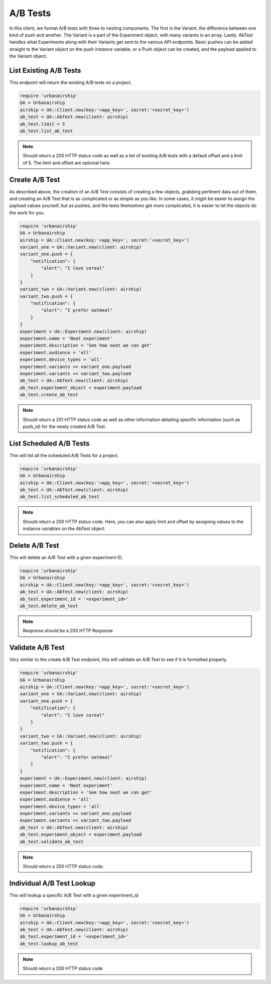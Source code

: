 A/B Tests
=========

In this client, we format A/B tests with three to nesting components. The first is the Variant,
the difference between one kind of push and another. The Variant is a part of the Experiment
object, with many variants in an array. Lastly. AbTest handles what Experiments along with their Variants 
get sent to the various API endpoints. Basic pushes can be added straight to the Variant object
on the push instance variable, or a Push object can be created, and the payload applied to the
Variant object. 

List Existing A/B Tests
-----------------------

This endpoint will return the existing A/B tests on a project. 

.. code-block:: ruby

    require 'urbanairship'
    UA = Urbanairship
    airship = UA::Client.new(key:'<app_key>', secret:'<secret_key>')
    ab_test = UA::AbTest.new(client: airship)
    ab_test.limit = 5
    ab_test.list_ab_test

.. note::

  Should return a 200 HTTP status code as well as a list of existing A/B tests with a
  default offset and a limit of 5. The limit and offset are optional here. 

Create A/B Test
----------------

As described above, the creation of an A/B Test consists of creating a few objects, grabbing
pertinent data out of them, and creating an A/B Test that is as complicated or as simple as you
like. In some cases, it might be easier to assign the payload values yourself, but as pushes,
and the tests themselves get more complicated, it is easier to let the objects do the work for you.


.. code-block:: ruby

    require 'urbanairship'
    UA = Urbanairship
    airship = UA::Client.new(key:'<app_key>', secret:'<secret_key>')
    variant_one = UA::Variant.new(client: airship)
    variant_one.push = {
        "notification": {
            "alert": "I love cereal"
        }
    }
    variant_two = UA::Variant.new(client: airship)
    variant_two.push = {
        "notification": {
            "alert": "I prefer oatmeal"
        }
    }
    experiment = UA::Experiment.new(client: airship)
    experiment.name = 'Neat experiment'
    experiment.description = 'See how neat we can get'
    experiment.audience = 'all'
    experiment.device_types = 'all'
    experiment.variants << variant_one.payload
    experiment.variants << variant_two.payload 
    ab_test = UA::AbTest.new(client: airship)
    ab_test.experiment_object = experiment.payload 
    ab_test.create_ab_test
    
.. note::
  
  Should return a 201 HTTP status code as well as other information detailing specific
  information (such as push_id) for the newly created A/B Test. 

List Scheduled A/B Tests
------------------------

This will list all the scheduled A/B Tests for a project. 

.. code-block:: ruby

    require 'urbanairship'
    UA = Urbanairship
    airship = UA::Client.new(key:'<app_key>', secret:'<secret_key>')
    ab_test = UA::AbTest.new(client: airship)
    ab_test.list_scheduled_ab_test

.. note::

  Should return a 200 HTTP status code. Here, you can also apply limit and offset by assigning
  values to the instance variables on the AbTest object. 

Delete A/B Test
----------------

This will delete an A/B Test with a given experiment ID. 

.. code-block:: ruby

    require 'urbanairship'
    UA = Urbanairship
    airship = UA::Client.new(key:'<app_key>', secret:'<secret_key>')
    ab_test = UA::AbTest.new(client: airship)
    ab_test.experiment_id = '<experiment_id>'
    ab_test.delete_ab_test

.. note::

    Response should be a 200 HTTP Response

Validate A/B Test
------------------

Very similar to the create A/B Test endpoint, this will validate an A/B Test to 
see if it is formatted properly. 

.. code-block:: ruby

    require 'urbanairship'
    UA = Urbanairship
    airship = UA::Client.new(key:'<app_key>', secret:'<secret_key>')
    variant_one = UA::Variant.new(client: airship)
    variant_one.push = {
        "notification": {
            "alert": "I love cereal"
        }
    }
    variant_two = UA::Variant.new(client: airship)
    variant_two.push = {
        "notification": {
            "alert": "I prefer oatmeal"
        }
    }
    experiment = UA::Experiment.new(client: airship)
    experiment.name = 'Neat experiment'
    experiment.description = 'See how neat we can get'
    experiment.audience = 'all'
    experiment.device_types = 'all'
    experiment.variants << variant_one.payload
    experiment.variants << variant_two.payload 
    ab_test = UA::AbTest.new(client: airship)
    ab_test.experiment_object = experiment.payload 
    ab_test.validate_ab_test

.. note::
  
  Should return a 200 HTTP status code. 

Individual A/B Test Lookup
--------------------------

This will lookup a specific A/B Test with a given experiment_id

.. code-block:: ruby

    require 'urbanairship'
    UA = Urbanairship
    airship = UA::Client.new(key:'<app_key>', secret:'<secret_key>')
    ab_test = UA::AbTest.new(client: airship)
    ab_test.experiment_id = '<experiment_id>'
    ab_test.lookup_ab_test

.. note::

  Should return a 200 HTTP status code

